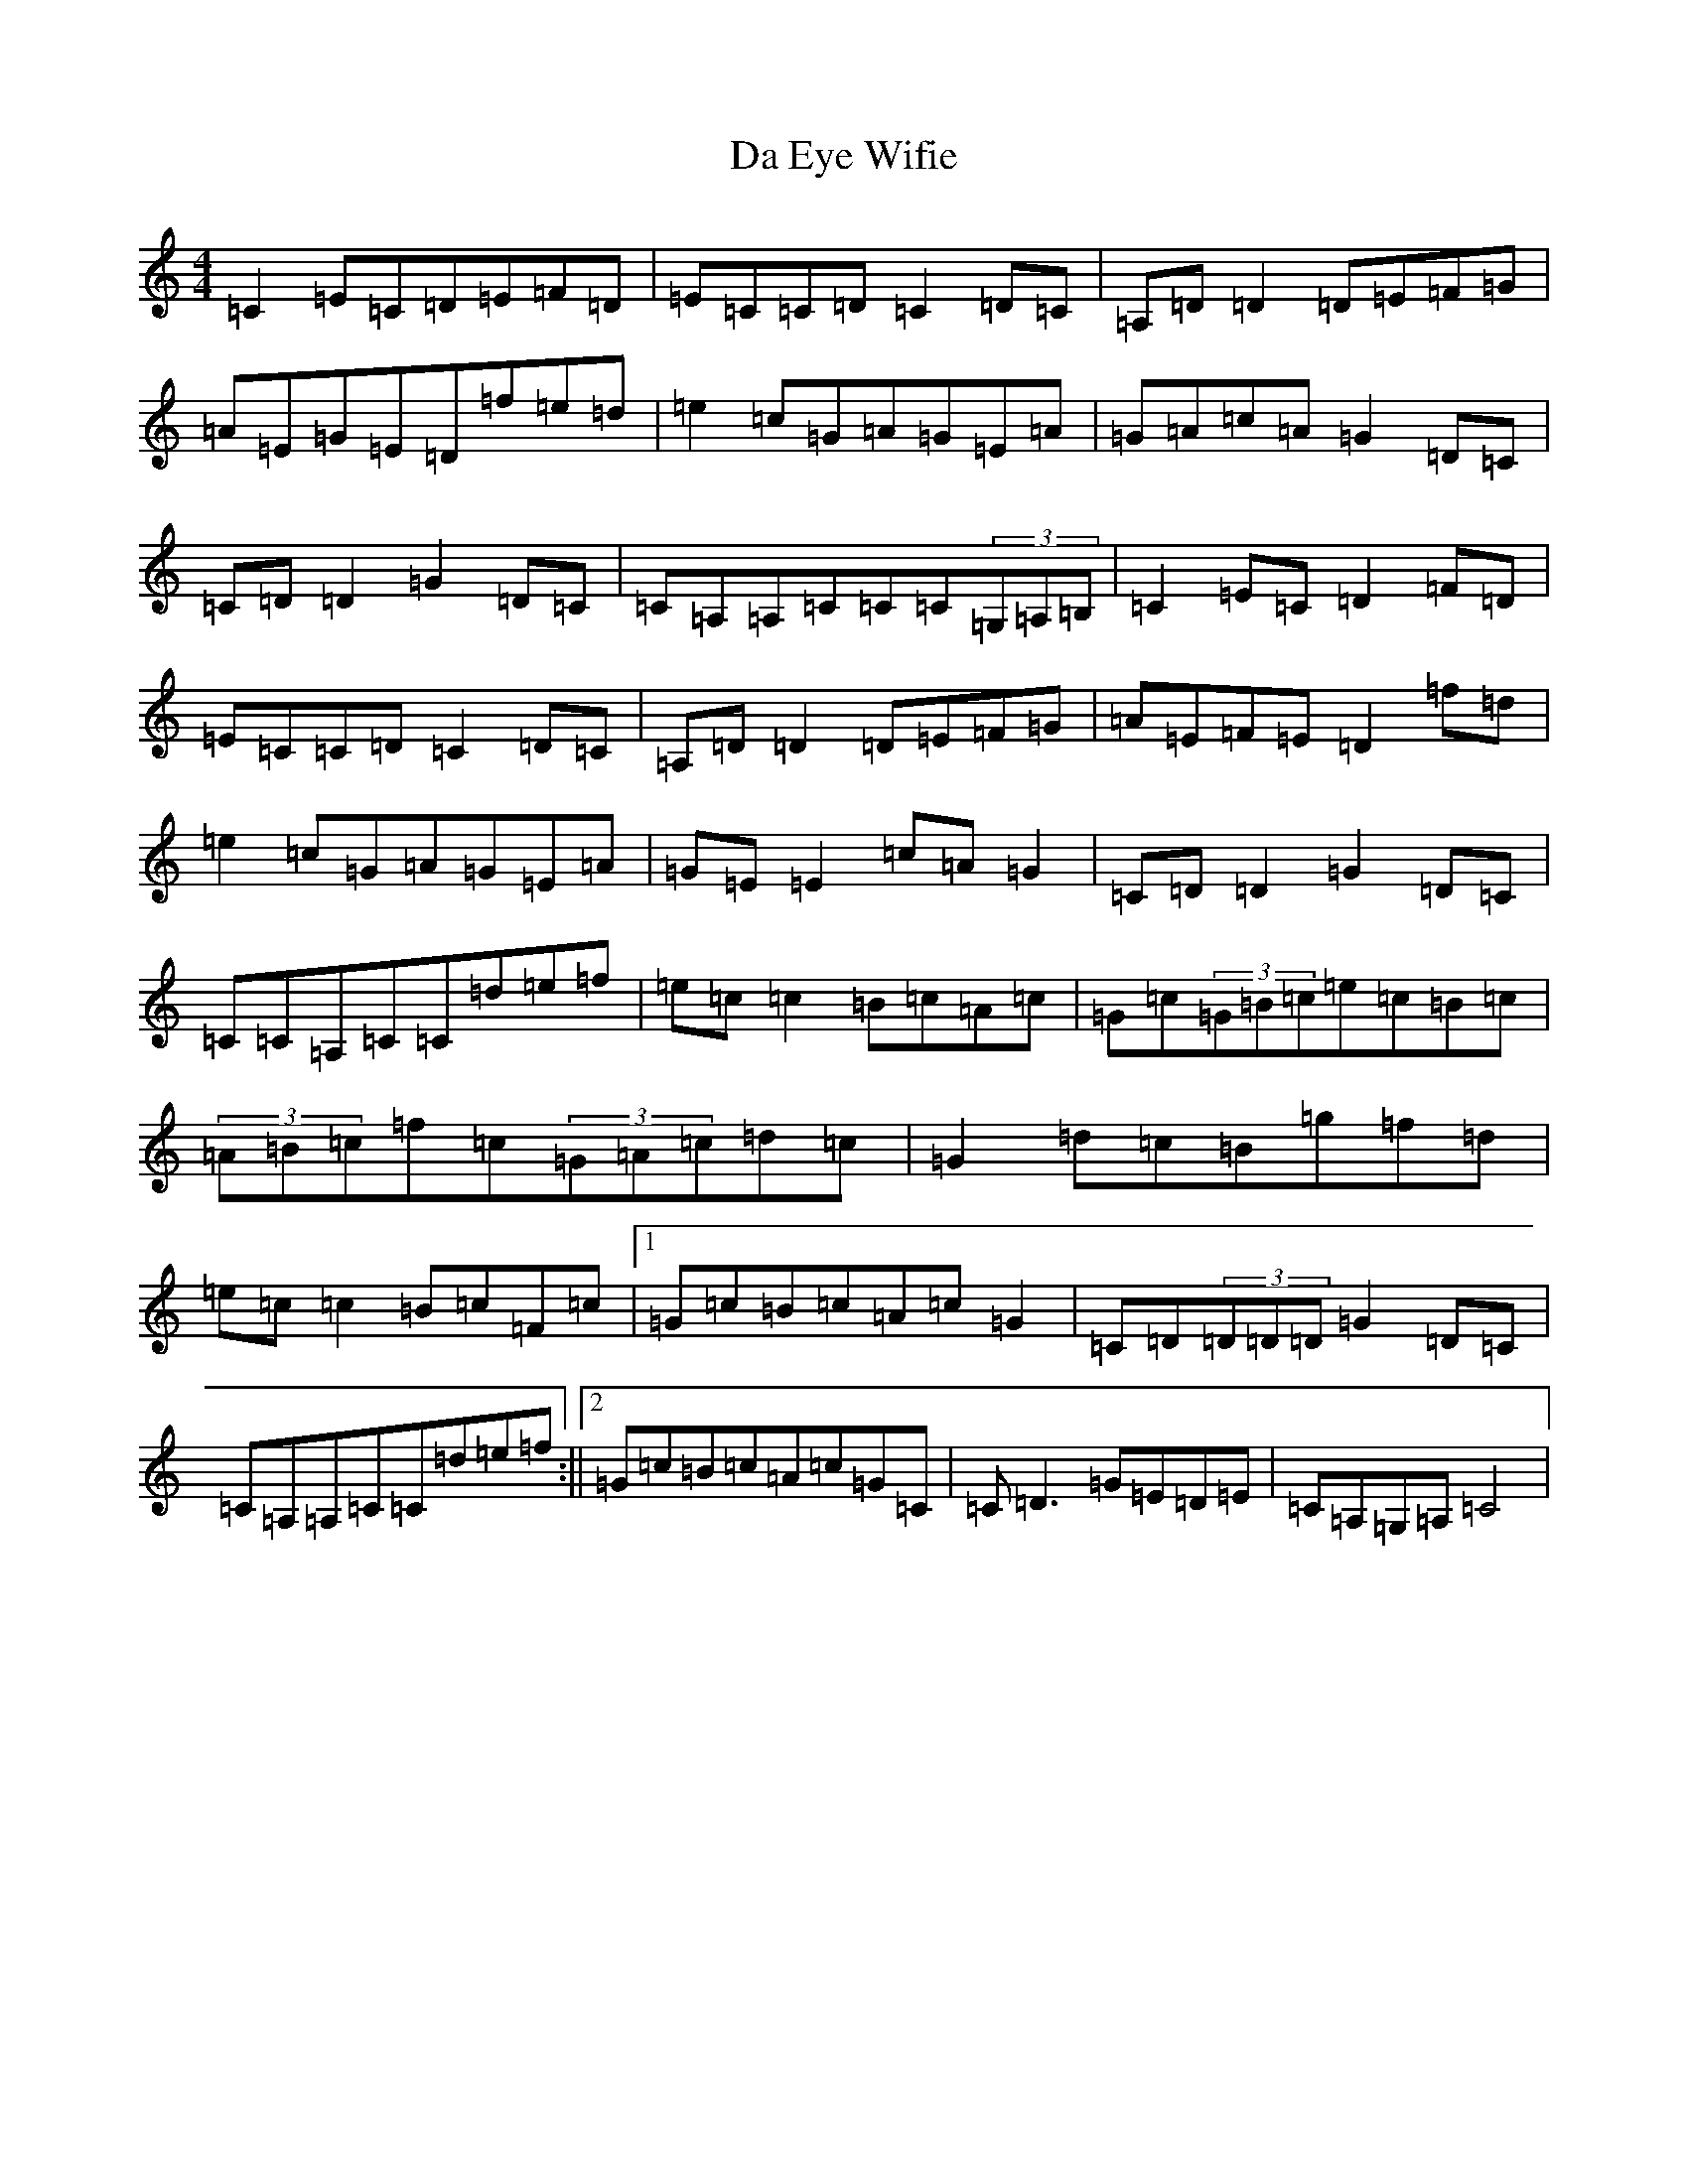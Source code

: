 X: 4641
T: Da Eye Wifie
S: https://thesession.org/tunes/626#setting16963
R: reel
M:4/4
L:1/8
K: C Major
=C2=E=C=D=E=F=D|=E=C=C=D=C2=D=C|=A,=D=D2=D=E=F=G|=A=E=G=E=D=f=e=d|=e2=c=G=A=G=E=A|=G=A=c=A=G2=D=C|=C=D=D2=G2=D=C|=C=A,=A,=C=C=C(3=G,=A,=B,|=C2=E=C=D2=F=D|=E=C=C=D=C2=D=C|=A,=D=D2=D=E=F=G|=A=E=F=E=D2=f=d|=e2=c=G=A=G=E=A|=G=E=E2=c=A=G2|=C=D=D2=G2=D=C|=C=C=A,=C=C=d=e=f|=e=c=c2=B=c=A=c|=G=c(3=G=B=c=e=c=B=c|(3=A=B=c=f=c(3=G=A=c=d=c|=G2=d=c=B=g=f=d|=e=c=c2=B=c=F=c|1=G=c=B=c=A=c=G2|=C=D(3=D=D=D=G2=D=C|=C=A,=A,=C=C=d=e=f:||2=G=c=B=c=A=c=G=C|=C=D3=G=E=D=E|=C=A,=G,=A,=C4|